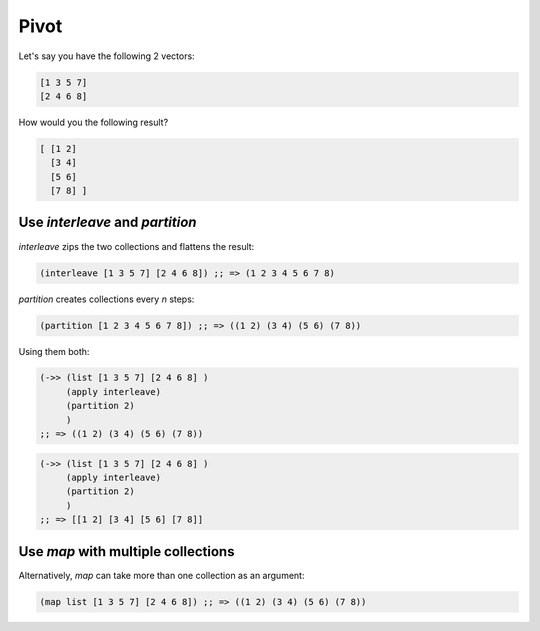 Pivot
=====

.. post:: Sep 17, 2019
   :tags: clojure

Let's say you have the following 2 vectors:

.. code:: clojure

   [1 3 5 7]
   [2 4 6 8]


How would you the following result?

.. code:: clojure

   [ [1 2]
     [3 4]
     [5 6]
     [7 8] ]


Use `interleave` and `partition`
--------------------------------

`interleave` zips the two collections and flattens the result:

.. code:: clojure

   (interleave [1 3 5 7] [2 4 6 8]) ;; => (1 2 3 4 5 6 7 8)

`partition` creates collections every `n` steps:

.. code:: clojure

   (partition [1 2 3 4 5 6 7 8]) ;; => ((1 2) (3 4) (5 6) (7 8))

Using them both:

.. code:: clojure

   (->> (list [1 3 5 7] [2 4 6 8] )
        (apply interleave)
        (partition 2)
        )
   ;; => ((1 2) (3 4) (5 6) (7 8))

.. code:: clojure

   (->> (list [1 3 5 7] [2 4 6 8] )
        (apply interleave)
        (partition 2)
        )
   ;; => [[1 2] [3 4] [5 6] [7 8]]

Use `map` with multiple collections
-----------------------------------

Alternatively, `map` can take more than one collection as an argument:

.. code:: clojure

   (map list [1 3 5 7] [2 4 6 8]) ;; => ((1 2) (3 4) (5 6) (7 8))


